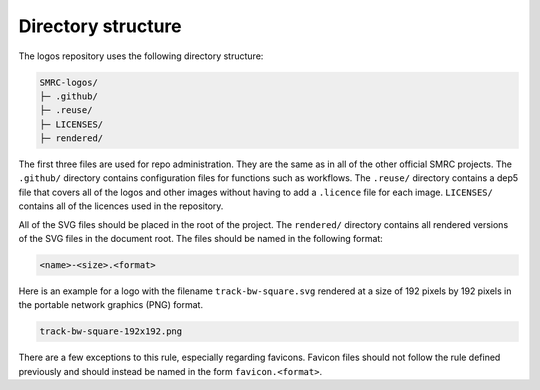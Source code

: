 Directory structure
===================

The logos repository uses the following directory structure:

.. code-block:: none

	SMRC-logos/
	├─ .github/
	├─ .reuse/
	├─ LICENSES/
	├─ rendered/

The first three files are used for repo administration. They are the same as
in all of the other official SMRC projects. The ``.github/`` directory contains
configuration files for functions such as workflows. The ``.reuse/`` directory 
contains a dep5 file that covers all of the logos and other images without
having to add a ``.licence`` file for each image. ``LICENSES/`` contains all 
of the licences used in the repository. 

All of the SVG files should be placed in the root of the project. The ``rendered/``
directory contains all rendered versions of the SVG files in the document root.
The files should be named in the following format: 

.. code-block:: none

	<name>-<size>.<format>

Here is an example for a logo with the filename ``track-bw-square.svg`` rendered at
a size of 192 pixels by 192 pixels in the portable network graphics (PNG) format.

.. code-block:: none
	
	track-bw-square-192x192.png

There are a few exceptions to this rule, especially regarding favicons. Favicon files
should not follow the rule defined previously and should instead be named in the 
form ``favicon.<format>``.